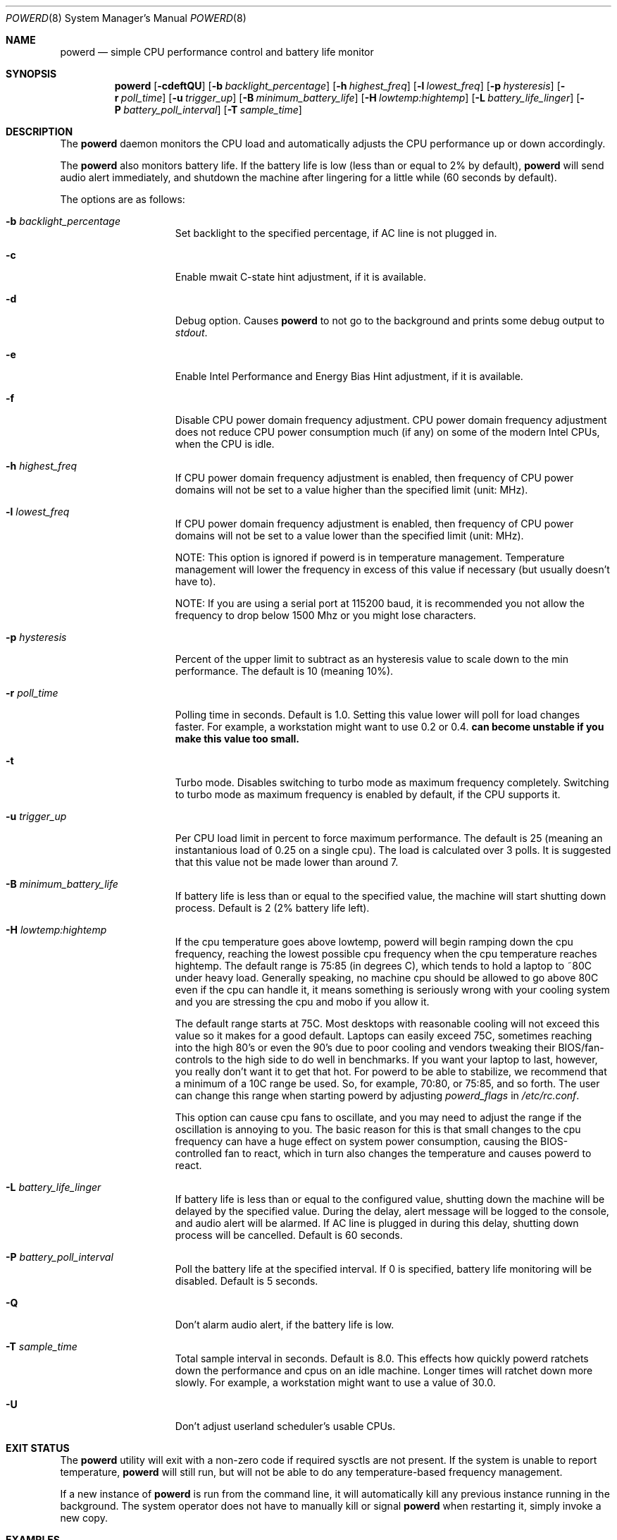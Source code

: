 .\" (c) Copyright 2010 by Matthew Dillon and Dima Ruban.  Permission to
.\"    use and distribute based on the DragonFly copyright.
.\"
.Dd August 16, 2015
.Dt POWERD 8
.Os
.Sh NAME
.Nm powerd
.Nd simple CPU performance control and battery life monitor
.Sh SYNOPSIS
.Nm
.Op Fl cdeftQU
.Op Fl b Ar backlight_percentage
.Op Fl h Ar highest_freq
.Op Fl l Ar lowest_freq
.Op Fl p Ar hysteresis
.Op Fl r Ar poll_time
.Op Fl u Ar trigger_up
.Op Fl B Ar minimum_battery_life
.Op Fl H Ar lowtemp:hightemp
.Op Fl L Ar battery_life_linger
.Op Fl P Ar battery_poll_interval
.Op Fl T Ar sample_time
.Sh DESCRIPTION
The
.Nm
daemon monitors the CPU load and automatically adjusts the CPU
performance up or down accordingly.
.Pp
The
.Nm
also monitors battery life.
If the battery life is low
(less than or equal to 2% by default),
.Nm
will send audio alert immediately,
and shutdown the machine after lingering for a little while
(60 seconds by default).
.Pp
The options are as follows:
.Bl -tag -width ".Fl p Ar hysteresis"
.It Fl b Ar backlight_percentage
Set backlight to the specified percentage,
if AC line is not plugged in.
.It Fl c
Enable mwait C-state hint adjustment,
if it is available.
.It Fl d
Debug option.
Causes
.Nm
to not go to the background and prints some debug output to
.Va stdout .
.It Fl e
Enable Intel Performance and Energy Bias Hint adjustment,
if it is available.
.It Fl f
Disable CPU power domain frequency adjustment.
CPU power domain frequency adjustment does not reduce CPU power consumption
much
(if any)
on some of the modern Intel CPUs,
when the CPU is idle.
.It Fl h Ar highest_freq
If CPU power domain frequency adjustment is enabled,
then frequency of CPU power domains will not be set to a value higher
than the specified limit (unit: MHz).
.It Fl l Ar lowest_freq
If CPU power domain frequency adjustment is enabled,
then frequency of CPU power domains will not be set to a value lower
than the specified limit (unit: MHz).
.Pp
NOTE: This option is ignored if powerd is in temperature management.
Temperature management will lower the frequency in excess of this value
if necessary (but usually doesn't have to).
.Pp
NOTE: If you are using a serial port at 115200 baud, it is recommended
you not allow the frequency to drop below 1500 Mhz or you might lose
characters.
.It Fl p Ar hysteresis
Percent of the upper limit to subtract as an hysteresis value to scale
down to the min performance.
The default is 10
(meaning 10%).
.It Fl r Ar poll_time
Polling time in seconds.
Default is 1.0.
Setting this value lower will poll for load changes faster.
For example,
a workstation might want to use 0.2 or 0.4.
.Nm can become unstable if you make this value too small.
.It Fl t
Turbo mode.
Disables switching to turbo mode as maximum frequency completely.
Switching to turbo mode as maximum frequency is enabled by default,
if the CPU supports it.
.It Fl u Ar trigger_up
Per CPU load limit in percent to force maximum performance.
The default is 25
(meaning an instantanious load of 0.25 on a single cpu).
The load is calculated over 3 polls.
It is suggested that this value not be made lower than around 7.
.It Fl B Ar minimum_battery_life
If battery life is less than or equal to the specified value,
the machine will start shutting down process.
Default is 2
(2% battery life left).
.It Fl H Ar lowtemp:hightemp
If the cpu temperature goes above lowtemp, powerd will begin ramping down
the cpu frequency, reaching the lowest possible cpu frequency when the cpu
temperature reaches hightemp.
The default range is 75:85 (in degrees C), which tends to hold a laptop
to ~80C under heavy load.
Generally
speaking, no machine cpu should be allowed to go above 80C even if the
cpu can handle it, it means something is seriously wrong with your cooling
system and you are stressing the cpu and mobo if you allow it.
.Pp
The default range starts at 75C.  Most desktops with reasonable cooling
will not exceed this value so it makes for a good default.  Laptops can
easily exceed 75C, sometimes reaching into the high 80's or even the 90's
due to poor cooling and vendors tweaking their BIOS/fan-controls to the
high side to do well in benchmarks.
If you want your laptop to last, however, you really don't want it to get
that hot.  For powerd to be able to stabilize, we recommend that a minimum
of a 10C range be used.  So, for example, 70:80, or 75:85, and so forth.
The user can change this range when starting powerd by adjusting
.Va powerd_flags
in
.Pa /etc/rc.conf .
.Pp
This option can cause cpu fans to oscillate, and you may need to adjust the
range if the oscillation is annoying to you.  The basic reason for this is
that small changes to the cpu frequency can have a huge effect on system
power consumption, causing the BIOS-controlled fan to react, which in turn
also changes the temperature and causes powerd to react.
.It Fl L Ar battery_life_linger
If battery life is less than or equal to the configured value,
shutting down the machine will be delayed by the specified value.
During the delay,
alert message will be logged to the console,
and audio alert will be alarmed.
If AC line is plugged in during this delay,
shutting down process will be cancelled.
Default is 60 seconds.
.It Fl P Ar battery_poll_interval
Poll the battery life at the specified interval.
If 0 is specified,
battery life monitoring will be disabled.
Default is 5 seconds.
.It Fl Q
Don't alarm audio alert,
if the battery life is low.
.It Fl T Ar sample_time
Total sample interval in seconds.
Default is 8.0.
This effects how quickly powerd ratchets down the performance
and cpus on an idle machine.
Longer times will ratchet down more slowly.
For example,
a workstation might want to use a value of 30.0.
.It Fl U
Don't adjust userland scheduler's usable CPUs.
.El
.Sh EXIT STATUS
The
.Nm
utility will exit with a non-zero code if required sysctls are not
present.
If the system is unable to report temperature,
.Nm
will still run, but will not be able to do any temperature-based frequency
management.
.Pp
If a new instance of
.Nm
is run from the command line, it will automatically kill any previous
instance running in the background.
The system operator does not have to manually kill or signal
.Nm
when restarting it, simply invoke a new copy.
.Sh EXAMPLES
The defaults work well for servers but a workstation user might want
to use something like the following in their
.Pa /etc/rc.conf
to ratchet up the machine more quickly in response to spike loads
(such as when you are browsing).
.Pp
.Li powerd_enable="YES"
.Pp
.Li powerd_flags="-u 7 -r 0.2 -T 60"
.Sh SEE ALSO
.Xr acpi 4 ,
.Xr perfbias 4
.Sh HISTORY
The
.Nm
command first appeared in
.Dx 2.7 .
.Sh BUGS
I'm shocked I tell you,
shocked that there might be bugs in this program!
